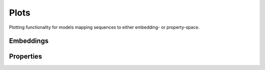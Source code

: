 Plots
#####
Plotting functionality for models mapping sequences to either embedding- or property-space.

Embeddings
----------
.. autosummary::
    :toctree:
    :nosignatures:

    pepme.plots.plot_pca
    pepme.plots.plot_tsne
    pepme.plots.plot_umap

Properties
----------
.. autosummary::
    :toctree:
    :nosignatures:

    pepme.plots.plot_hist
    pepme.plots.plot_kde
    pepme.plots.plot_violin

